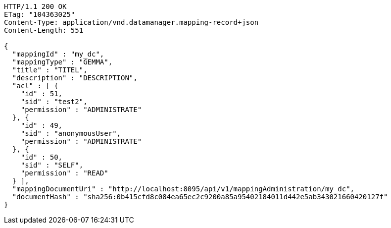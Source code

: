 [source,http,options="nowrap"]
----
HTTP/1.1 200 OK
ETag: "104363025"
Content-Type: application/vnd.datamanager.mapping-record+json
Content-Length: 551

{
  "mappingId" : "my_dc",
  "mappingType" : "GEMMA",
  "title" : "TITEL",
  "description" : "DESCRIPTION",
  "acl" : [ {
    "id" : 51,
    "sid" : "test2",
    "permission" : "ADMINISTRATE"
  }, {
    "id" : 49,
    "sid" : "anonymousUser",
    "permission" : "ADMINISTRATE"
  }, {
    "id" : 50,
    "sid" : "SELF",
    "permission" : "READ"
  } ],
  "mappingDocumentUri" : "http://localhost:8095/api/v1/mappingAdministration/my_dc",
  "documentHash" : "sha256:0b415cfd8c084ea65ec2c9200a85a95402184011d442e5ab343021660420127f"
}
----